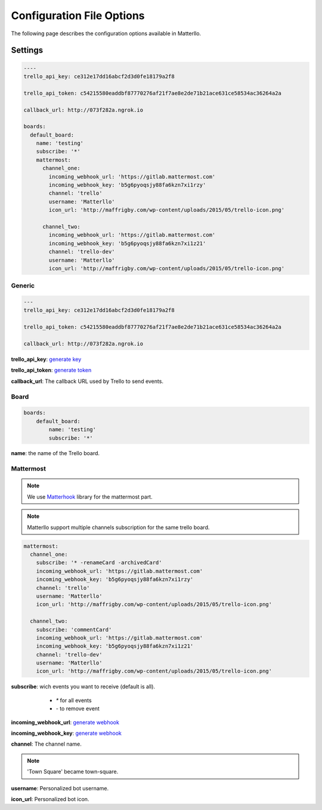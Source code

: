 .. title:: settings

Configuration File Options
==========================

The following page describes the configuration options available in Matterllo.

Settings
--------

.. code-block:: yaml
    
    ----
    trello_api_key: ce312e17dd16abcf2d3d0fe18179a2f8

    trello_api_token: c54215580eaddbf87770276af21f7ae8e2de71b21ace631ce58534ac36264a2a

    callback_url: http://073f282a.ngrok.io

    boards:
      default_board:
        name: 'testing'
        subscribe: '*'
        mattermost:
          channel_one:
            incoming_webhook_url: 'https://gitlab.mattermost.com'
            incoming_webhook_key: 'b5g6pyoqsjy88fa6kzn7xi1rzy'
            channel: 'trello'
            username: 'Matterllo'
            icon_url: 'http://maffrigby.com/wp-content/uploads/2015/05/trello-icon.png'

          channel_two:
            incoming_webhook_url: 'https://gitlab.mattermost.com'
            incoming_webhook_key: 'b5g6pyoqsjy88fa6kzn7xi1z21'
            channel: 'trello-dev'
            username: 'Matterllo'
            icon_url: 'http://maffrigby.com/wp-content/uploads/2015/05/trello-icon.png'

Generic
~~~~~~~
.. code-block:: yaml

    ---
    trello_api_key: ce312e17dd16abcf2d3d0fe18179a2f8

    trello_api_token: c54215580eaddbf87770276af21f7ae8e2de71b21ace631ce58534ac36264a2a

    callback_url: http://073f282a.ngrok.io


**trello_api_key**: `generate key`_

.. _generate key: http://matterllo.readthedocs.org/en/latest/requirements.html#api-key

**trello_api_token**: `generate token`_

.. _generate token: http://matterllo.readthedocs.org/en/latest/requirements.html#api-token

**callback_url**: The callback URL used by Trello to send events.

Board
~~~~~
.. code-block:: yaml

    boards:
        default_board:
            name: 'testing'
            subscribe: '*'

**name**: the name of the Trello board.

Mattermost
~~~~~~~~~~
.. note:: We use Matterhook_ library for the mattermost part.

.. note:: Matterllo support multiple channels subscription for the same trello board.

.. code-block:: yaml

    mattermost:
      channel_one:
        subscribe: '* -renameCard -archivedCard'
        incoming_webhook_url: 'https://gitlab.mattermost.com'
        incoming_webhook_key: 'b5g6pyoqsjy88fa6kzn7xi1rzy'
        channel: 'trello'
        username: 'Matterllo'
        icon_url: 'http://maffrigby.com/wp-content/uploads/2015/05/trello-icon.png'

      channel_two:
        subscribe: 'commentCard'
        incoming_webhook_url: 'https://gitlab.mattermost.com'
        incoming_webhook_key: 'b5g6pyoqsjy88fa6kzn7xi1z21'
        channel: 'trello-dev'
        username: 'Matterllo'
        icon_url: 'http://maffrigby.com/wp-content/uploads/2015/05/trello-icon.png'

.. _Matterhook: https://github.com/numberly/matterhook

**subscribe**: wich events you want to receive (default is all).
    - `*` for all events
    - `-` to remove event

 .. hlist::
   :columns: 3

    * createCard
    * updateCard
    * archivedCard
    * unarchivedCard
    * renameCard
    * renameCardDesc
    * commentCard
    * moveCardFromBoard
    * moveCardToBoard
    * updateCardDueDate
    * removeCardDueDate
    * addMemberToCard
    * remveMemberFromCard
    * addLabelToCard
    * removeLabelFromCard
    * addAttachmentToCard
    * addCheckListToCard
    * createCheckItem
    * updateCheckItemStateOnCard
    * createList
    * updateList
    * archiveList
    * renameList
    * moveListFromBoard
    * moveListToBoard

**incoming_webhook_url**: `generate webhook`_

**incoming_webhook_key**: `generate webhook`_

.. _generate webhook: https://github.com/numberly/matterhook#getting-the-api-key

**channel**: The channel name.

.. note:: 'Town Square' became town-square.

**username**: Personalized bot username.

**icon_url**: Personalized bot icon.
